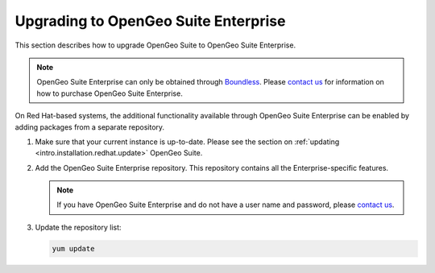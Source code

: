 .. _intro.installation.redhat.upgrade:

Upgrading to OpenGeo Suite Enterprise
=====================================

This section describes how to upgrade OpenGeo Suite to OpenGeo Suite Enterprise.

.. note:: OpenGeo Suite Enterprise can only be obtained through `Boundless <http://boundlessgeo.com>`_. Please `contact us <http://boundlessgeo.com/about/contact-us/sales/>`_ for information on how to purchase OpenGeo Suite Enterprise.

On Red Hat-based systems, the additional functionality available through OpenGeo Suite Enterprise can be enabled by adding packages from a separate repository.

#. Make sure that your current instance is up-to-date. Please see the section on :ref:`updating <intro.installation.redhat.update>` OpenGeo Suite.

#. Add the OpenGeo Suite Enterprise repository. This repository contains all the Enterprise-specific features.

   .. todo:: Need information about CentOS Enterprse packages.

   .. note:: If you have OpenGeo Suite Enterprise and do not have a user name and password, please `contact us <http://boundlessgeo.com/about/contact-us/sales>`_.

#. Update the repository list:

   .. code-block:: bash

      yum update

.. todo:: Need information on the new packages to install
